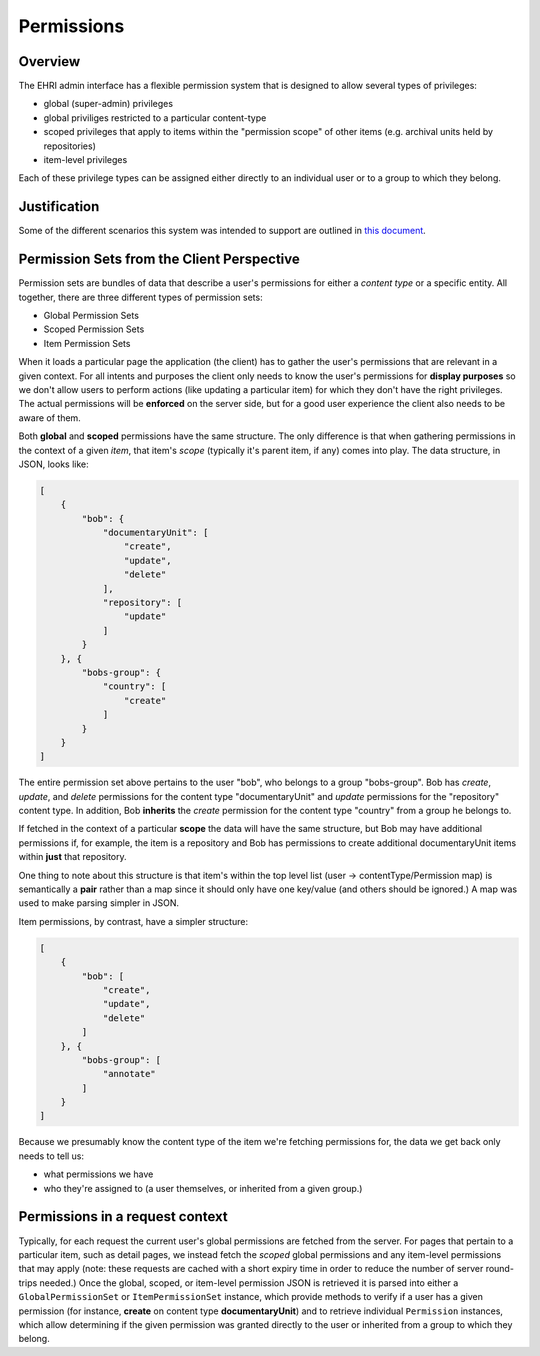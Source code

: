Permissions
===========

Overview
--------

The EHRI admin interface has a flexible permission system that is
designed to allow several types of privileges:

-  global (super-admin) privileges
-  global priviliges restricted to a particular content-type
-  scoped privileges that apply to items within the "permission scope"
   of other items (e.g. archival units held by repositories)
-  item-level privileges

Each of these privilege types can be assigned either directly to an
individual user or to a group to which they belong.

Justification
-------------

Some of the different scenarios this system was intended to support are
outlined in `this document <FIX%20LINK>`__.

Permission Sets from the Client Perspective
-------------------------------------------

Permission sets are bundles of data that describe a user's permissions
for either a *content type* or a specific entity. All together, there
are three different types of permission sets:

-  Global Permission Sets
-  Scoped Permission Sets
-  Item Permission Sets

When it loads a particular page the application (the client) has to
gather the user's permissions that are relevant in a given context. For
all intents and purposes the client only needs to know the user's
permissions for **display purposes** so we don't allow users to perform
actions (like updating a particular item) for which they don't have the
right privileges. The actual permissions will be **enforced** on the
server side, but for a good user experience the client also needs to be
aware of them.

Both **global** and **scoped** permissions have the same structure. The
only difference is that when gathering permissions in the context of a
given *item*, that item's *scope* (typically it's parent item, if any)
comes into play. The data structure, in JSON, looks like:

.. code:: json

    [
        {
            "bob": {
                "documentaryUnit": [
                    "create",
                    "update",
                    "delete"
                ],
                "repository": [
                    "update"
                ]
            }
        }, {
            "bobs-group": {
                "country": [
                    "create"
                ]
            }
        }
    ]

The entire permission set above pertains to the user "bob", who belongs
to a group "bobs-group". Bob has *create*, *update*, and *delete*
permissions for the content type "documentaryUnit" and *update*
permissions for the "repository" content type. In addition, Bob
**inherits** the *create* permission for the content type "country" from
a group he belongs to.

If fetched in the context of a particular **scope** the data will have
the same structure, but Bob may have additional permissions if, for
example, the item is a repository and Bob has permissions to create
additional documentaryUnit items within **just** that repository.

One thing to note about this structure is that item's within the top
level list (user -> contentType/Permission map) is semantically a
**pair** rather than a map since it should only have one key/value (and
others should be ignored.) A map was used to make parsing simpler in
JSON.

Item permissions, by contrast, have a simpler structure:

.. code:: json

    [
        {
            "bob": [
                "create",
                "update",
                "delete"
            ]
        }, {
            "bobs-group": [
                "annotate"
            ]
        }
    ]

Because we presumably know the content type of the item we're fetching
permissions for, the data we get back only needs to tell us:

-  what permissions we have
-  who they're assigned to (a user themselves, or inherited from a given
   group.)

Permissions in a request context
--------------------------------

Typically, for each request the current user's global permissions are
fetched from the server. For pages that pertain to a particular item,
such as detail pages, we instead fetch the *scoped* global permissions
and any item-level permissions that may apply (note: these requests are
cached with a short expiry time in order to reduce the number of server
round-trips needed.) Once the global, scoped, or item-level permission
JSON is retrieved it is parsed into either a ``GlobalPermissionSet`` or
``ItemPermissionSet`` instance, which provide methods to verify if a
user has a given permission (for instance, **create** on content type
**documentaryUnit**) and to retrieve individual ``Permission``
instances, which allow determining if the given permission was granted
directly to the user or inherited from a group to which they belong.
